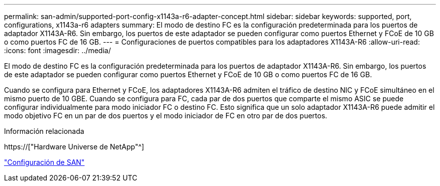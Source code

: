 ---
permalink: san-admin/supported-port-config-x1143a-r6-adapter-concept.html 
sidebar: sidebar 
keywords: supported, port, configurations, x1143a-r6 adapters 
summary: El modo de destino FC es la configuración predeterminada para los puertos de adaptador X1143A-R6. Sin embargo, los puertos de este adaptador se pueden configurar como puertos Ethernet y FCoE de 10 GB o como puertos FC de 16 GB. 
---
= Configuraciones de puertos compatibles para los adaptadores X1143A-R6
:allow-uri-read: 
:icons: font
:imagesdir: ../media/


[role="lead"]
El modo de destino FC es la configuración predeterminada para los puertos de adaptador X1143A-R6. Sin embargo, los puertos de este adaptador se pueden configurar como puertos Ethernet y FCoE de 10 GB o como puertos FC de 16 GB.

Cuando se configura para Ethernet y FCoE, los adaptadores X1143A-R6 admiten el tráfico de destino NIC y FCoE simultáneo en el mismo puerto de 10 GBE. Cuando se configura para FC, cada par de dos puertos que comparte el mismo ASIC se puede configurar individualmente para modo iniciador FC o destino FC. Esto significa que un solo adaptador X1143A-R6 puede admitir el modo objetivo FC en un par de dos puertos y el modo iniciador de FC en otro par de dos puertos.

.Información relacionada
https://["Hardware Universe de NetApp"^]

link:../san-config/index.html["Configuración de SAN"]
